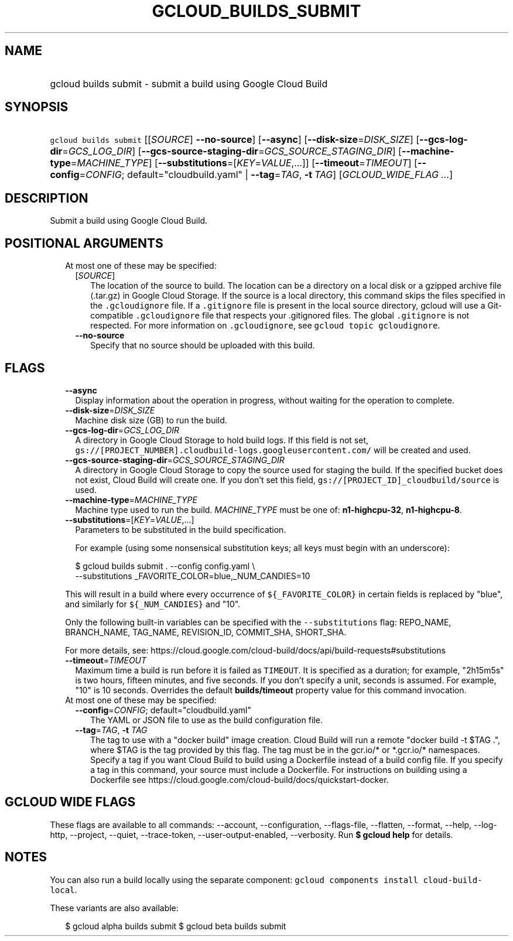 
.TH "GCLOUD_BUILDS_SUBMIT" 1



.SH "NAME"
.HP
gcloud builds submit \- submit a build using Google Cloud Build



.SH "SYNOPSIS"
.HP
\f5gcloud builds submit\fR [[\fISOURCE\fR]\ \fB\-\-no\-source\fR] [\fB\-\-async\fR] [\fB\-\-disk\-size\fR=\fIDISK_SIZE\fR] [\fB\-\-gcs\-log\-dir\fR=\fIGCS_LOG_DIR\fR] [\fB\-\-gcs\-source\-staging\-dir\fR=\fIGCS_SOURCE_STAGING_DIR\fR] [\fB\-\-machine\-type\fR=\fIMACHINE_TYPE\fR] [\fB\-\-substitutions\fR=[\fIKEY\fR=\fIVALUE\fR,...]] [\fB\-\-timeout\fR=\fITIMEOUT\fR] [\fB\-\-config\fR=\fICONFIG\fR;\ default="cloudbuild.yaml"\ |\ \fB\-\-tag\fR=\fITAG\fR,\ \fB\-t\fR\ \fITAG\fR] [\fIGCLOUD_WIDE_FLAG\ ...\fR]



.SH "DESCRIPTION"

Submit a build using Google Cloud Build.



.SH "POSITIONAL ARGUMENTS"

.RS 2m
.TP 2m

At most one of these may be specified:

.RS 2m
.TP 2m
[\fISOURCE\fR]
The location of the source to build. The location can be a directory on a local
disk or a gzipped archive file (.tar.gz) in Google Cloud Storage. If the source
is a local directory, this command skips the files specified in the
\f5.gcloudignore\fR file. If a \f5.gitignore\fR file is present in the local
source directory, gcloud will use a Git\-compatible \f5.gcloudignore\fR file
that respects your .gitignored files. The global \f5.gitignore\fR is not
respected. For more information on \f5.gcloudignore\fR, see \f5gcloud topic
gcloudignore\fR.

.TP 2m
\fB\-\-no\-source\fR
Specify that no source should be uploaded with this build.


.RE
.RE
.sp

.SH "FLAGS"

.RS 2m
.TP 2m
\fB\-\-async\fR
Display information about the operation in progress, without waiting for the
operation to complete.

.TP 2m
\fB\-\-disk\-size\fR=\fIDISK_SIZE\fR
Machine disk size (GB) to run the build.

.TP 2m
\fB\-\-gcs\-log\-dir\fR=\fIGCS_LOG_DIR\fR
A directory in Google Cloud Storage to hold build logs. If this field is not
set, \f5gs://[PROJECT_NUMBER].cloudbuild\-logs.googleusercontent.com/\fR will be
created and used.

.TP 2m
\fB\-\-gcs\-source\-staging\-dir\fR=\fIGCS_SOURCE_STAGING_DIR\fR
A directory in Google Cloud Storage to copy the source used for staging the
build. If the specified bucket does not exist, Cloud Build will create one. If
you don't set this field, \f5gs://[PROJECT_ID]_cloudbuild/source\fR is used.

.TP 2m
\fB\-\-machine\-type\fR=\fIMACHINE_TYPE\fR
Machine type used to run the build. \fIMACHINE_TYPE\fR must be one of:
\fBn1\-highcpu\-32\fR, \fBn1\-highcpu\-8\fR.

.TP 2m
\fB\-\-substitutions\fR=[\fIKEY\fR=\fIVALUE\fR,...]
Parameters to be substituted in the build specification.

For example (using some nonsensical substitution keys; all keys must begin with
an underscore):

.RS 2m
$ gcloud builds submit . \-\-config config.yaml \e
    \-\-substitutions _FAVORITE_COLOR=blue,_NUM_CANDIES=10
.RE

This will result in a build where every occurrence of \f5${_FAVORITE_COLOR}\fR
in certain fields is replaced by "blue", and similarly for \f5${_NUM_CANDIES}\fR
and "10".

Only the following built\-in variables can be specified with the
\f5\-\-substitutions\fR flag: REPO_NAME, BRANCH_NAME, TAG_NAME, REVISION_ID,
COMMIT_SHA, SHORT_SHA.

For more details, see:
https://cloud.google.com/cloud\-build/docs/api/build\-requests#substitutions

.TP 2m
\fB\-\-timeout\fR=\fITIMEOUT\fR
Maximum time a build is run before it is failed as \f5TIMEOUT\fR. It is
specified as a duration; for example, "2h15m5s" is two hours, fifteen minutes,
and five seconds. If you don't specify a unit, seconds is assumed. For example,
"10" is 10 seconds. Overrides the default \fBbuilds/timeout\fR property value
for this command invocation.

.TP 2m

At most one of these may be specified:

.RS 2m
.TP 2m
\fB\-\-config\fR=\fICONFIG\fR; default="cloudbuild.yaml"
The YAML or JSON file to use as the build configuration file.

.TP 2m
\fB\-\-tag\fR=\fITAG\fR, \fB\-t\fR \fITAG\fR
The tag to use with a "docker build" image creation. Cloud Build will run a
remote "docker build \-t $TAG .", where $TAG is the tag provided by this flag.
The tag must be in the gcr.io/* or *.gcr.io/* namespaces. Specify a tag if you
want Cloud Build to build using a Dockerfile instead of a build config file. If
you specify a tag in this command, your source must include a Dockerfile. For
instructions on building using a Dockerfile see
https://cloud.google.com/cloud\-build/docs/quickstart\-docker.


.RE
.RE
.sp

.SH "GCLOUD WIDE FLAGS"

These flags are available to all commands: \-\-account, \-\-configuration,
\-\-flags\-file, \-\-flatten, \-\-format, \-\-help, \-\-log\-http, \-\-project,
\-\-quiet, \-\-trace\-token, \-\-user\-output\-enabled, \-\-verbosity. Run \fB$
gcloud help\fR for details.



.SH "NOTES"

You can also run a build locally using the separate component: \f5gcloud
components install cloud\-build\-local\fR.

These variants are also available:

.RS 2m
$ gcloud alpha builds submit
$ gcloud beta builds submit
.RE

